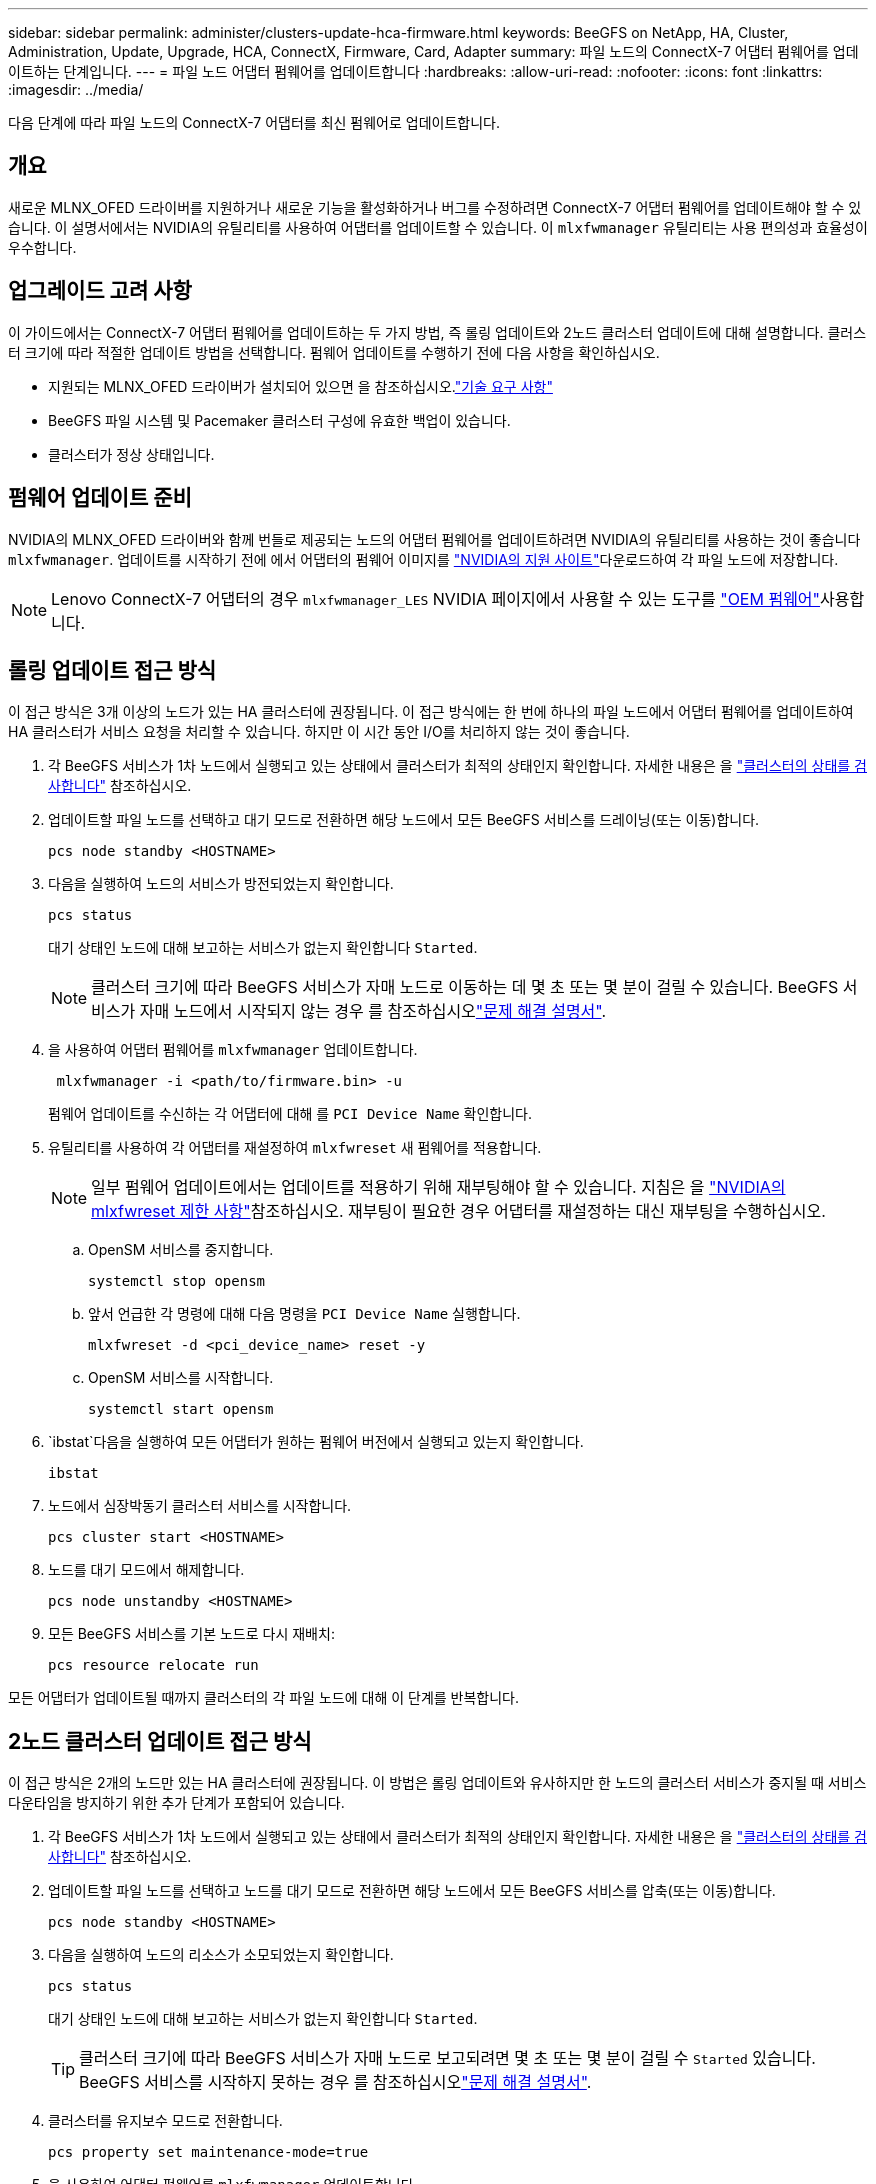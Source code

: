 ---
sidebar: sidebar 
permalink: administer/clusters-update-hca-firmware.html 
keywords: BeeGFS on NetApp, HA, Cluster, Administration, Update, Upgrade, HCA, ConnectX, Firmware, Card, Adapter 
summary: 파일 노드의 ConnectX-7 어댑터 펌웨어를 업데이트하는 단계입니다. 
---
= 파일 노드 어댑터 펌웨어를 업데이트합니다
:hardbreaks:
:allow-uri-read: 
:nofooter: 
:icons: font
:linkattrs: 
:imagesdir: ../media/


[role="lead"]
다음 단계에 따라 파일 노드의 ConnectX-7 어댑터를 최신 펌웨어로 업데이트합니다.



== 개요

새로운 MLNX_OFED 드라이버를 지원하거나 새로운 기능을 활성화하거나 버그를 수정하려면 ConnectX-7 어댑터 펌웨어를 업데이트해야 할 수 있습니다. 이 설명서에서는 NVIDIA의 유틸리티를 사용하여 어댑터를 업데이트할 수 있습니다. 이 `mlxfwmanager` 유틸리티는 사용 편의성과 효율성이 우수합니다.



== 업그레이드 고려 사항

이 가이드에서는 ConnectX-7 어댑터 펌웨어를 업데이트하는 두 가지 방법, 즉 롤링 업데이트와 2노드 클러스터 업데이트에 대해 설명합니다. 클러스터 크기에 따라 적절한 업데이트 방법을 선택합니다. 펌웨어 업데이트를 수행하기 전에 다음 사항을 확인하십시오.

* 지원되는 MLNX_OFED 드라이버가 설치되어 있으면 을 참조하십시오.link:../second-gen/beegfs-technology-requirements.html["기술 요구 사항"^]
* BeeGFS 파일 시스템 및 Pacemaker 클러스터 구성에 유효한 백업이 있습니다.
* 클러스터가 정상 상태입니다.




== 펌웨어 업데이트 준비

NVIDIA의 MLNX_OFED 드라이버와 함께 번들로 제공되는 노드의 어댑터 펌웨어를 업데이트하려면 NVIDIA의 유틸리티를 사용하는 것이 좋습니다 `mlxfwmanager`. 업데이트를 시작하기 전에 에서 어댑터의 펌웨어 이미지를 link:https://network.nvidia.com/support/firmware/firmware-downloads/["NVIDIA의 지원 사이트"^]다운로드하여 각 파일 노드에 저장합니다.


NOTE: Lenovo ConnectX-7 어댑터의 경우 `mlxfwmanager_LES` NVIDIA 페이지에서 사용할 수 있는 도구를 link:https://network.nvidia.com/support/firmware/lenovo-intelligent-cluster/["OEM 펌웨어"^]사용합니다.



== 롤링 업데이트 접근 방식

이 접근 방식은 3개 이상의 노드가 있는 HA 클러스터에 권장됩니다. 이 접근 방식에는 한 번에 하나의 파일 노드에서 어댑터 펌웨어를 업데이트하여 HA 클러스터가 서비스 요청을 처리할 수 있습니다. 하지만 이 시간 동안 I/O를 처리하지 않는 것이 좋습니다.

. 각 BeeGFS 서비스가 1차 노드에서 실행되고 있는 상태에서 클러스터가 최적의 상태인지 확인합니다. 자세한 내용은 을 link:clusters-examine-state.html["클러스터의 상태를 검사합니다"^] 참조하십시오.
. 업데이트할 파일 노드를 선택하고 대기 모드로 전환하면 해당 노드에서 모든 BeeGFS 서비스를 드레이닝(또는 이동)합니다.
+
[source, console]
----
pcs node standby <HOSTNAME>
----
. 다음을 실행하여 노드의 서비스가 방전되었는지 확인합니다.
+
[source, console]
----
pcs status
----
+
대기 상태인 노드에 대해 보고하는 서비스가 없는지 확인합니다 `Started`.

+

NOTE: 클러스터 크기에 따라 BeeGFS 서비스가 자매 노드로 이동하는 데 몇 초 또는 몇 분이 걸릴 수 있습니다. BeeGFS 서비스가 자매 노드에서 시작되지 않는 경우 를 참조하십시오link:clusters-troubleshoot.html["문제 해결 설명서"^].

. 을 사용하여 어댑터 펌웨어를 `mlxfwmanager` 업데이트합니다.
+
[source, console]
----
 mlxfwmanager -i <path/to/firmware.bin> -u
----
+
펌웨어 업데이트를 수신하는 각 어댑터에 대해 를 `PCI Device Name` 확인합니다.

. 유틸리티를 사용하여 각 어댑터를 재설정하여 `mlxfwreset` 새 펌웨어를 적용합니다.
+

NOTE: 일부 펌웨어 업데이트에서는 업데이트를 적용하기 위해 재부팅해야 할 수 있습니다. 지침은 을 link:https://docs.nvidia.com/networking/display/mftv4310/mlxfwreset+%E2%80%93+loading+firmware+on+5th+generation+devices+tool#src-3566627427_safe-id-bWx4ZndyZXNldOKAk0xvYWRpbmdGaXJtd2FyZW9uNXRoR2VuZXJhdGlvbkRldmljZXNUb29sLW1seGZ3cmVzZXRMaW1pdGF0aW9ucw["NVIDIA의 mlxfwreset 제한 사항"^]참조하십시오. 재부팅이 필요한 경우 어댑터를 재설정하는 대신 재부팅을 수행하십시오.

+
.. OpenSM 서비스를 중지합니다.
+
[source, console]
----
systemctl stop opensm
----
.. 앞서 언급한 각 명령에 대해 다음 명령을 `PCI Device Name` 실행합니다.
+
[source, console]
----
mlxfwreset -d <pci_device_name> reset -y
----
.. OpenSM 서비스를 시작합니다.
+
[source, console]
----
systemctl start opensm
----


.  `ibstat`다음을 실행하여 모든 어댑터가 원하는 펌웨어 버전에서 실행되고 있는지 확인합니다.
+
[source, console]
----
ibstat
----
. 노드에서 심장박동기 클러스터 서비스를 시작합니다.
+
[source, console]
----
pcs cluster start <HOSTNAME>
----
. 노드를 대기 모드에서 해제합니다.
+
[source, console]
----
pcs node unstandby <HOSTNAME>
----
. 모든 BeeGFS 서비스를 기본 노드로 다시 재배치:
+
[source, console]
----
pcs resource relocate run
----


모든 어댑터가 업데이트될 때까지 클러스터의 각 파일 노드에 대해 이 단계를 반복합니다.



== 2노드 클러스터 업데이트 접근 방식

이 접근 방식은 2개의 노드만 있는 HA 클러스터에 권장됩니다. 이 방법은 롤링 업데이트와 유사하지만 한 노드의 클러스터 서비스가 중지될 때 서비스 다운타임을 방지하기 위한 추가 단계가 포함되어 있습니다.

. 각 BeeGFS 서비스가 1차 노드에서 실행되고 있는 상태에서 클러스터가 최적의 상태인지 확인합니다. 자세한 내용은 을 link:clusters-examine-state.html["클러스터의 상태를 검사합니다"^] 참조하십시오.
. 업데이트할 파일 노드를 선택하고 노드를 대기 모드로 전환하면 해당 노드에서 모든 BeeGFS 서비스를 압축(또는 이동)합니다.
+
[source, console]
----
pcs node standby <HOSTNAME>
----
. 다음을 실행하여 노드의 리소스가 소모되었는지 확인합니다.
+
[source, console]
----
pcs status
----
+
대기 상태인 노드에 대해 보고하는 서비스가 없는지 확인합니다 `Started`.

+

TIP: 클러스터 크기에 따라 BeeGFS 서비스가 자매 노드로 보고되려면 몇 초 또는 몇 분이 걸릴 수 `Started` 있습니다. BeeGFS 서비스를 시작하지 못하는 경우 를 참조하십시오link:clusters-troubleshoot.html["문제 해결 설명서"^].

. 클러스터를 유지보수 모드로 전환합니다.
+
[source, console]
----
pcs property set maintenance-mode=true
----
. 을 사용하여 어댑터 펌웨어를 `mlxfwmanager` 업데이트합니다.
+
[source, console]
----
 mlxfwmanager -i <path/to/firmware.bin> -u
----
+
펌웨어 업데이트를 수신하는 각 어댑터에 대해 를 `PCI Device Name` 확인합니다.

. 유틸리티를 사용하여 각 어댑터를 재설정하여 `mlxfwreset` 새 펌웨어를 적용합니다.
+

NOTE: 일부 펌웨어 업데이트에서는 업데이트를 적용하기 위해 재부팅해야 할 수 있습니다. 지침은 을 link:https://docs.nvidia.com/networking/display/mftv4310/mlxfwreset+%E2%80%93+loading+firmware+on+5th+generation+devices+tool#src-3566627427_safe-id-bWx4ZndyZXNldOKAk0xvYWRpbmdGaXJtd2FyZW9uNXRoR2VuZXJhdGlvbkRldmljZXNUb29sLW1seGZ3cmVzZXRMaW1pdGF0aW9ucw["NVIDIA의 mlxfwreset 제한 사항"^]참조하십시오. 재부팅이 필요한 경우 어댑터를 재설정하는 대신 재부팅을 수행하십시오.

+
.. OpenSM 서비스를 중지합니다.
+
[source, console]
----
systemctl stop opensm
----
.. 앞서 언급한 각 명령에 대해 다음 명령을 `PCI Device Name` 실행합니다.
+
[source, console]
----
mlxfwreset -d <pci_device_name> reset -y
----
.. OpenSM 서비스를 시작합니다.
+
[source, console]
----
systemctl start opensm
----


.  `ibstat`다음을 실행하여 모든 어댑터가 원하는 펌웨어 버전에서 실행되고 있는지 확인합니다.
+
[source, console]
----
ibstat
----
. 노드에서 심장박동기 클러스터 서비스를 시작합니다.
+
[source, console]
----
pcs cluster start <HOSTNAME>
----
. 노드를 대기 모드에서 해제합니다.
+
[source, console]
----
pcs node unstandby <HOSTNAME>
----
. 클러스터를 유지보수 모드에서 해제합니다.
+
[source, console]
----
pcs property set maintenance-mode=false
----
. 모든 BeeGFS 서비스를 기본 노드로 다시 재배치:
+
[source, console]
----
pcs resource relocate run
----


모든 어댑터가 업데이트될 때까지 클러스터의 각 파일 노드에 대해 이 단계를 반복합니다.
